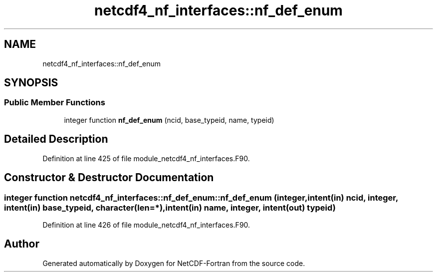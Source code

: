 .TH "netcdf4_nf_interfaces::nf_def_enum" 3 "Wed Jan 17 2018" "Version 4.5.0-development" "NetCDF-Fortran" \" -*- nroff -*-
.ad l
.nh
.SH NAME
netcdf4_nf_interfaces::nf_def_enum
.SH SYNOPSIS
.br
.PP
.SS "Public Member Functions"

.in +1c
.ti -1c
.RI "integer function \fBnf_def_enum\fP (ncid, base_typeid, name, typeid)"
.br
.in -1c
.SH "Detailed Description"
.PP 
Definition at line 425 of file module_netcdf4_nf_interfaces\&.F90\&.
.SH "Constructor & Destructor Documentation"
.PP 
.SS "integer function netcdf4_nf_interfaces::nf_def_enum::nf_def_enum (integer, intent(in) ncid, integer, intent(in) base_typeid, character(len=*), intent(in) name, integer, intent(out) typeid)"

.PP
Definition at line 426 of file module_netcdf4_nf_interfaces\&.F90\&.

.SH "Author"
.PP 
Generated automatically by Doxygen for NetCDF-Fortran from the source code\&.
